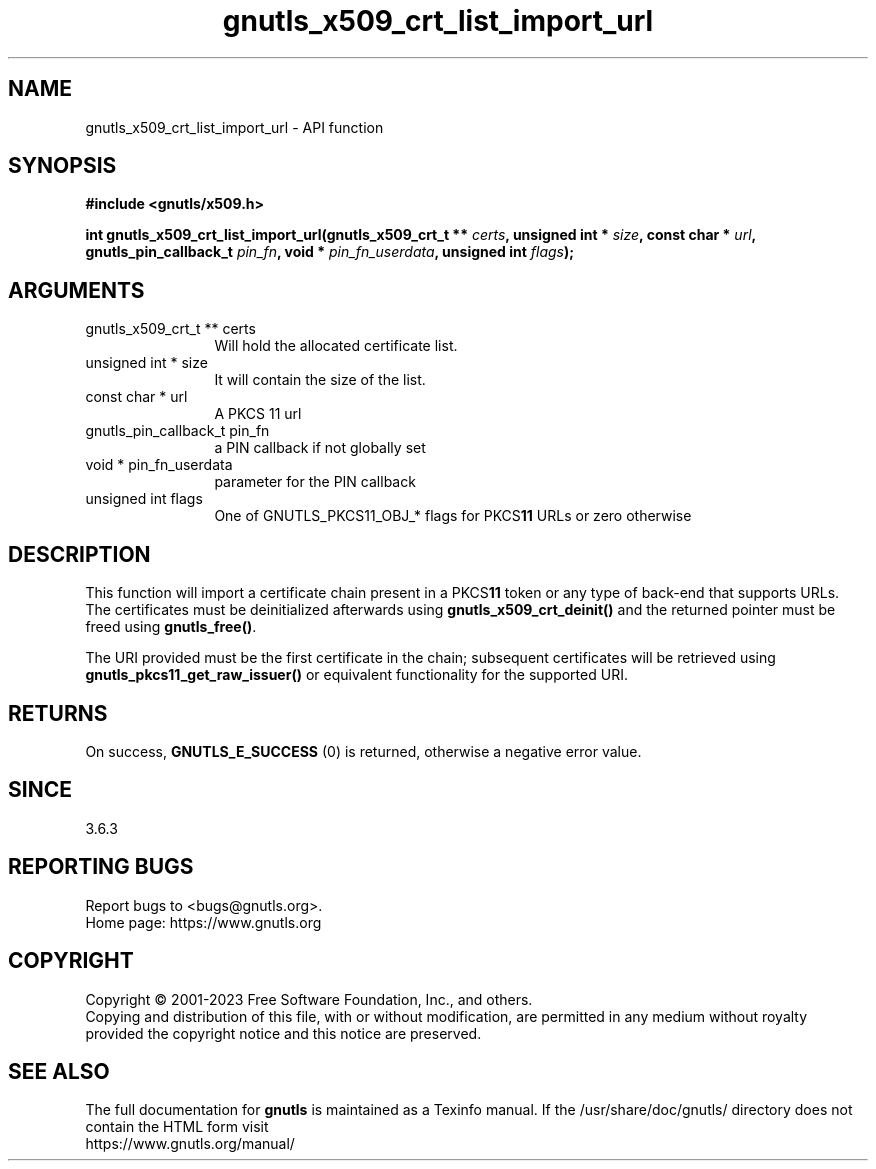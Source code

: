 .\" DO NOT MODIFY THIS FILE!  It was generated by gdoc.
.TH "gnutls_x509_crt_list_import_url" 3 "3.8.1" "gnutls" "gnutls"
.SH NAME
gnutls_x509_crt_list_import_url \- API function
.SH SYNOPSIS
.B #include <gnutls/x509.h>
.sp
.BI "int gnutls_x509_crt_list_import_url(gnutls_x509_crt_t ** " certs ", unsigned int * " size ", const char * " url ", gnutls_pin_callback_t " pin_fn ", void * " pin_fn_userdata ", unsigned int " flags ");"
.SH ARGUMENTS
.IP "gnutls_x509_crt_t ** certs" 12
Will hold the allocated certificate list.
.IP "unsigned int * size" 12
It will contain the size of the list.
.IP "const char * url" 12
A PKCS 11 url
.IP "gnutls_pin_callback_t pin_fn" 12
a PIN callback if not globally set
.IP "void * pin_fn_userdata" 12
parameter for the PIN callback
.IP "unsigned int flags" 12
One of GNUTLS_PKCS11_OBJ_* flags for PKCS\fB11\fP URLs or zero otherwise
.SH "DESCRIPTION"
This function will import a certificate chain present in a PKCS\fB11\fP token
or any type of back\-end that supports URLs. The certificates
must be deinitialized afterwards using \fBgnutls_x509_crt_deinit()\fP
and the returned pointer must be freed using \fBgnutls_free()\fP.

The URI provided must be the first certificate in the chain; subsequent
certificates will be retrieved using \fBgnutls_pkcs11_get_raw_issuer()\fP or
equivalent functionality for the supported URI.
.SH "RETURNS"
On success, \fBGNUTLS_E_SUCCESS\fP (0) is returned, otherwise a
negative error value.
.SH "SINCE"
3.6.3
.SH "REPORTING BUGS"
Report bugs to <bugs@gnutls.org>.
.br
Home page: https://www.gnutls.org

.SH COPYRIGHT
Copyright \(co 2001-2023 Free Software Foundation, Inc., and others.
.br
Copying and distribution of this file, with or without modification,
are permitted in any medium without royalty provided the copyright
notice and this notice are preserved.
.SH "SEE ALSO"
The full documentation for
.B gnutls
is maintained as a Texinfo manual.
If the /usr/share/doc/gnutls/
directory does not contain the HTML form visit
.B
.IP https://www.gnutls.org/manual/
.PP
